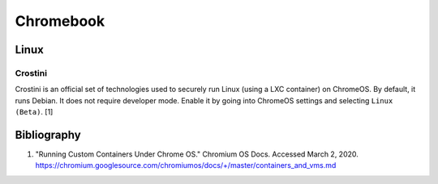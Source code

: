 Chromebook
==========

Linux
-----

Crostini
~~~~~~~~

Crostini is an official set of technologies used to securely run Linux (using a LXC container) on ChromeOS. By default, it runs Debian. It does not require developer mode. Enable it by going into ChromeOS settings and selecting ``Linux (Beta)``. [1]

Bibliography
------------

1. "Running Custom Containers Under Chrome OS." Chromium OS Docs. Accessed March 2, 2020. https://chromium.googlesource.com/chromiumos/docs/+/master/containers_and_vms.md
